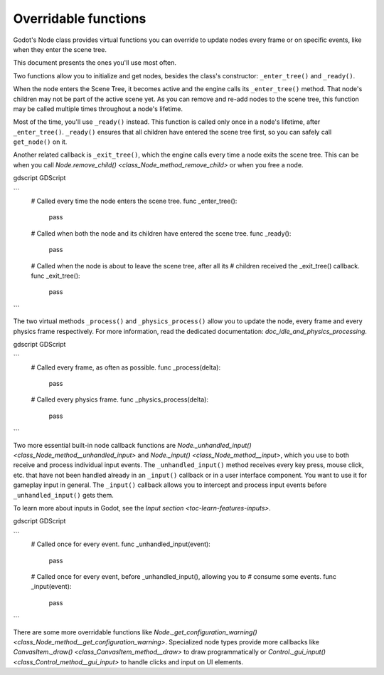 .. _doc_overridable_functions:

Overridable functions
=====================

Godot's Node class provides virtual functions you can override to update nodes
every frame or on specific events, like when they enter the scene tree.

This document presents the ones you'll use most often.

.. seealso:: Under the hood, these functions rely on Godot's low-level
             notifications system. To learn more about it, see
             `doc_godot_notifications`.

Two functions allow you to initialize and get nodes, besides the class's
constructor: ``_enter_tree()`` and ``_ready()``.

When the node enters the Scene Tree, it becomes active and the engine calls its
``_enter_tree()`` method. That node's children may not be part of the active scene yet. As
you can remove and re-add nodes to the scene tree, this function may be called
multiple times throughout a node's lifetime.

Most of the time, you'll use ``_ready()`` instead. This function is called only
once in a node's lifetime, after ``_enter_tree()``. ``_ready()`` ensures that all children
have entered the scene tree first, so you can safely call ``get_node()`` on it.

.. seealso:: To learn more about getting node references, read
             `doc_nodes_and_scene_instances`.

Another related callback is ``_exit_tree()``, which the engine calls every time
a node exits the scene tree. This can be when you call `Node.remove_child()
<class_Node_method_remove_child>` or when you free a node.

gdscript GDScript

```
    # Called every time the node enters the scene tree.
    func _enter_tree():
        pass

    # Called when both the node and its children have entered the scene tree.
    func _ready():
        pass

    # Called when the node is about to leave the scene tree, after all its
    # children received the _exit_tree() callback.
    func _exit_tree():
        pass
```

The two virtual methods ``_process()`` and ``_physics_process()`` allow you to
update the node, every frame and every physics frame respectively. For more
information, read the dedicated documentation:
`doc_idle_and_physics_processing`.

gdscript GDScript

```
    # Called every frame, as often as possible.
    func _process(delta):
        pass

    # Called every physics frame.
    func _physics_process(delta):
        pass
```

Two more essential built-in node callback functions are
`Node._unhandled_input() <class_Node_method__unhandled_input>` and
`Node._input() <class_Node_method__input>`, which you use to both receive
and process individual input events. The ``_unhandled_input()`` method receives
every key press, mouse click, etc. that have not been handled already in an
``_input()`` callback or in a user interface component. You want to use it for
gameplay input in general. The ``_input()`` callback allows you to intercept and
process input events before ``_unhandled_input()`` gets them.

To learn more about inputs in Godot, see the `Input section <toc-learn-features-inputs>`.

gdscript GDScript

```
    # Called once for every event.
    func _unhandled_input(event):
        pass

    # Called once for every event, before _unhandled_input(), allowing you to
    # consume some events.
    func _input(event):
        pass
```

There are some more overridable functions like
`Node._get_configuration_warning()
<class_Node_method__get_configuration_warning>`. Specialized node types provide
more callbacks like `CanvasItem._draw() <class_CanvasItem_method__draw>` to
draw programmatically or `Control._gui_input()
<class_Control_method__gui_input>` to handle clicks and input on UI elements.
